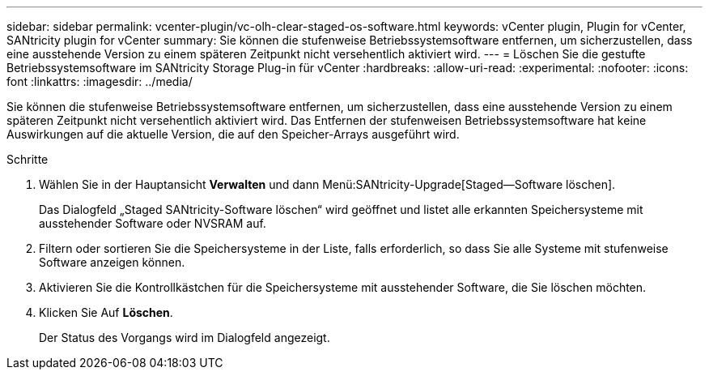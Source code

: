 ---
sidebar: sidebar 
permalink: vcenter-plugin/vc-olh-clear-staged-os-software.html 
keywords: vCenter plugin, Plugin for vCenter, SANtricity plugin for vCenter 
summary: Sie können die stufenweise Betriebssystemsoftware entfernen, um sicherzustellen, dass eine ausstehende Version zu einem späteren Zeitpunkt nicht versehentlich aktiviert wird. 
---
= Löschen Sie die gestufte Betriebssystemsoftware im SANtricity Storage Plug-in für vCenter
:hardbreaks:
:allow-uri-read: 
:experimental: 
:nofooter: 
:icons: font
:linkattrs: 
:imagesdir: ../media/


[role="lead"]
Sie können die stufenweise Betriebssystemsoftware entfernen, um sicherzustellen, dass eine ausstehende Version zu einem späteren Zeitpunkt nicht versehentlich aktiviert wird. Das Entfernen der stufenweisen Betriebssystemsoftware hat keine Auswirkungen auf die aktuelle Version, die auf den Speicher-Arrays ausgeführt wird.

.Schritte
. Wählen Sie in der Hauptansicht *Verwalten* und dann Menü:SANtricity-Upgrade[Staged--Software löschen].
+
Das Dialogfeld „Staged SANtricity-Software löschen“ wird geöffnet und listet alle erkannten Speichersysteme mit ausstehender Software oder NVSRAM auf.

. Filtern oder sortieren Sie die Speichersysteme in der Liste, falls erforderlich, so dass Sie alle Systeme mit stufenweise Software anzeigen können.
. Aktivieren Sie die Kontrollkästchen für die Speichersysteme mit ausstehender Software, die Sie löschen möchten.
. Klicken Sie Auf *Löschen*.
+
Der Status des Vorgangs wird im Dialogfeld angezeigt.


